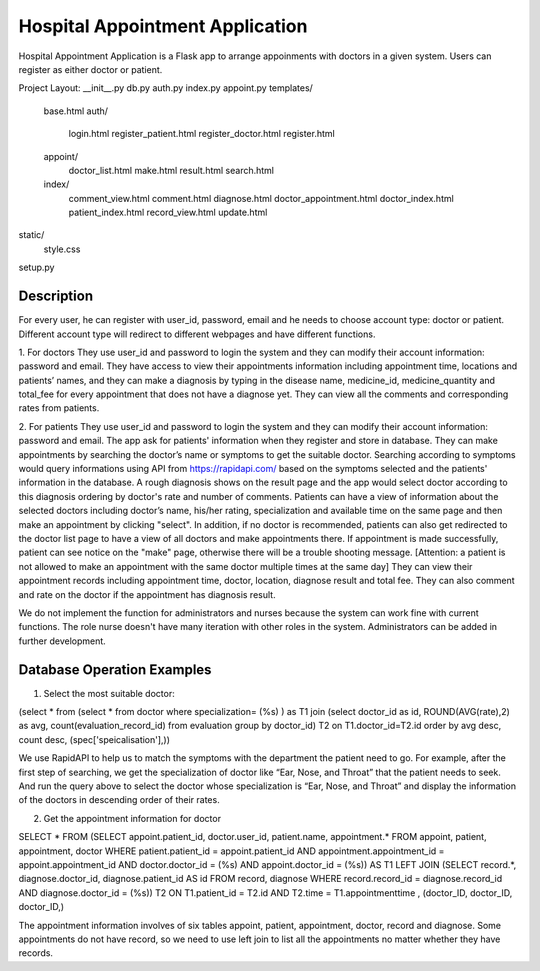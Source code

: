 ================================
Hospital Appointment Application
================================

Hospital Appointment Application is a Flask app to arrange appoinments with doctors in a given system. Users can register as either doctor or patient. 

Project Layout:
__init__.py
db.py
auth.py
index.py
appoint.py
templates/
    base.html
    auth/
        login.html
        register_patient.html
        register_doctor.html
        register.html
    appoint/
        doctor_list.html
        make.html
        result.html
        search.html
    index/
        comment_view.html
        comment.html
        diagnose.html
        doctor_appointment.html
        doctor_index.html
        patient_index.html
        record_view.html
        update.html
static/
    style.css
setup.py


Description
-----------
For every user, he can register with user_id, password, email and he needs to choose account type: doctor or patient. Different account type will redirect to different webpages and have different functions.  

1. For doctors
They use user_id and password to login the system and they can modify their account information: password and email. 
They have access to view their appointments information including appointment time, locations and patients’ names, and they can make a diagnosis by typing in the disease name, medicine_id, medicine_quantity and total_fee for every appointment that does not have a diagnose yet.
They can view all the comments and corresponding rates from patients. 

2. For patients
They use user_id and password to login the system and they can modify their account information: password and email. The app ask for patients' information when they register and store in database.
They can make appointments by searching the doctor’s name or symptoms to get the suitable doctor. Searching according to symptoms would query informations using API from https://rapidapi.com/ based on the symptoms selected and the patients' information in the database. A rough diagnosis shows on the result page and the app would select doctor according to this diagnosis ordering by doctor's rate and number of comments. Patients can have a view of information about the selected doctors including doctor’s name, his/her rating, specialization and available time on the same page and then make an appointment by clicking "select". In addition, if no doctor is recommended, patients can also get redirected to the doctor list page to have a view of all doctors and make appointments there. If appointment is made successfully, patient can see notice on the "make" page, otherwise there will be a trouble shooting message.
[Attention: a patient is not allowed to make an appointment with the same doctor multiple times at the same day]
They can view their appointment records including appointment time, doctor, location, diagnose result and total fee. They can also comment and rate on the doctor if the appointment has diagnosis result. 

We do not implement the function for administrators and nurses because the system can work fine with current functions. The role nurse doesn't have many iteration with other roles in the system. Administrators can be added in further development. 


Database Operation Examples
---------------------------
1. Select the most suitable doctor:

(select * from (select * from doctor where specialization= (%s) ) as T1 
join (select doctor_id as id, ROUND(AVG(rate),2) as avg, count(evaluation_record_id) from evaluation 
group by doctor_id) T2 on T1.doctor_id=T2.id 
order by avg desc, count desc, (spec['speicalisation'],))

We use RapidAPI to help us to match the symptoms with the department the patient need to go. For example, after the first step of searching, we get the specialization of doctor like “Ear, Nose, and Throat” that the patient needs to seek. And run the query above to select the doctor whose specialization is “Ear, Nose, and Throat” and display the information of the doctors in descending order of their rates. 


2. Get the appointment information for doctor

SELECT * FROM 
(SELECT appoint.patient_id, doctor.user_id, patient.name, appointment.* 
FROM appoint, patient, appointment, doctor 
WHERE patient.patient_id = appoint.patient_id AND appointment.appointment_id = appoint.appointment_id AND 
doctor.doctor_id = (%s) AND appoint.doctor_id = (%s)) AS T1 
LEFT JOIN (SELECT record.*, diagnose.doctor_id, diagnose.patient_id AS id FROM record, diagnose 
WHERE record.record_id = diagnose.record_id AND diagnose.doctor_id = (%s)) T2 ON T1.patient_id = T2.id 
AND T2.time = T1.appointmenttime
, (doctor_ID, doctor_ID, doctor_ID,)

The appointment information involves of six tables appoint, patient, appointment, doctor, record and diagnose. Some appointments do not have record, so we need to use left join to list all the appointments no matter whether they have records. 


